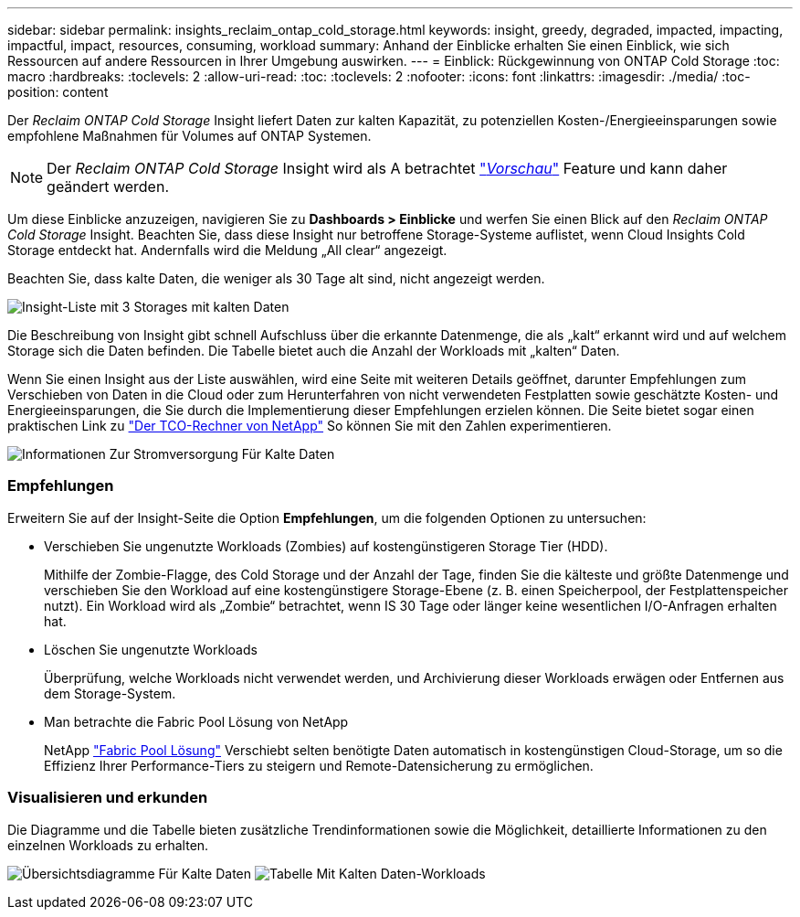 ---
sidebar: sidebar 
permalink: insights_reclaim_ontap_cold_storage.html 
keywords: insight, greedy, degraded, impacted, impacting, impactful, impact, resources, consuming, workload 
summary: Anhand der Einblicke erhalten Sie einen Einblick, wie sich Ressourcen auf andere Ressourcen in Ihrer Umgebung auswirken. 
---
= Einblick: Rückgewinnung von ONTAP Cold Storage
:toc: macro
:hardbreaks:
:toclevels: 2
:allow-uri-read: 
:toc: 
:toclevels: 2
:nofooter: 
:icons: font
:linkattrs: 
:imagesdir: ./media/
:toc-position: content


[role="lead"]
Der _Reclaim ONTAP Cold Storage_ Insight liefert Daten zur kalten Kapazität, zu potenziellen Kosten-/Energieeinsparungen sowie empfohlene Maßnahmen für Volumes auf ONTAP Systemen.


NOTE: Der _Reclaim ONTAP Cold Storage_ Insight wird als A betrachtet link:concept_preview_features.html["_Vorschau_"] Feature und kann daher geändert werden.

Um diese Einblicke anzuzeigen, navigieren Sie zu *Dashboards > Einblicke* und werfen Sie einen Blick auf den _Reclaim ONTAP Cold Storage_ Insight. Beachten Sie, dass diese Insight nur betroffene Storage-Systeme auflistet, wenn Cloud Insights Cold Storage entdeckt hat. Andernfalls wird die Meldung „All clear“ angezeigt.

Beachten Sie, dass kalte Daten, die weniger als 30 Tage alt sind, nicht angezeigt werden.

image:Cold_Data_Insight_List.png["Insight-Liste mit 3 Storages mit kalten Daten"]

Die Beschreibung von Insight gibt schnell Aufschluss über die erkannte Datenmenge, die als „kalt“ erkannt wird und auf welchem Storage sich die Daten befinden. Die Tabelle bietet auch die Anzahl der Workloads mit „kalten“ Daten.

Wenn Sie einen Insight aus der Liste auswählen, wird eine Seite mit weiteren Details geöffnet, darunter Empfehlungen zum Verschieben von Daten in die Cloud oder zum Herunterfahren von nicht verwendeten Festplatten sowie geschätzte Kosten- und Energieeinsparungen, die Sie durch die Implementierung dieser Empfehlungen erzielen können. Die Seite bietet sogar einen praktischen Link zu link:https://bluexp.netapp.com/cloud-tiering-service-tco["Der TCO-Rechner von NetApp"] So können Sie mit den Zahlen experimentieren.

image:Cold_Data_Power_Info.png["Informationen Zur Stromversorgung Für Kalte Daten"]



=== Empfehlungen

Erweitern Sie auf der Insight-Seite die Option *Empfehlungen*, um die folgenden Optionen zu untersuchen:

* Verschieben Sie ungenutzte Workloads (Zombies) auf kostengünstigeren Storage Tier (HDD).
+
Mithilfe der Zombie-Flagge, des Cold Storage und der Anzahl der Tage, finden Sie die kälteste und größte Datenmenge und verschieben Sie den Workload auf eine kostengünstigere Storage-Ebene (z. B. einen Speicherpool, der Festplattenspeicher nutzt). Ein Workload wird als „Zombie“ betrachtet, wenn IS 30 Tage oder länger keine wesentlichen I/O-Anfragen erhalten hat.

* Löschen Sie ungenutzte Workloads
+
Überprüfung, welche Workloads nicht verwendet werden, und Archivierung dieser Workloads erwägen oder Entfernen aus dem Storage-System.

* Man betrachte die Fabric Pool Lösung von NetApp
+
NetApp link:https://docs.netapp.com/us-en/cloud-manager-tiering/concept-cloud-tiering.html#features["Fabric Pool Lösung"] Verschiebt selten benötigte Daten automatisch in kostengünstigen Cloud-Storage, um so die Effizienz Ihrer Performance-Tiers zu steigern und Remote-Datensicherung zu ermöglichen.





=== Visualisieren und erkunden

Die Diagramme und die Tabelle bieten zusätzliche Trendinformationen sowie die Möglichkeit, detaillierte Informationen zu den einzelnen Workloads zu erhalten.

image:Cold_Data_Storage_Trend.png["Übersichtsdiagramme Für Kalte Daten"]
image:Cold_Data_Workload_Table.png["Tabelle Mit Kalten Daten-Workloads"]
